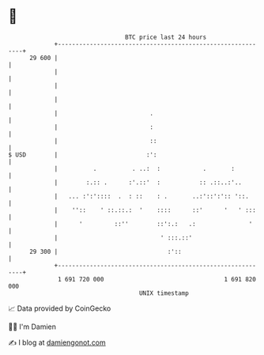 * 👋

#+begin_example
                                    BTC price last 24 hours                    
                +------------------------------------------------------------+ 
         29 600 |                                                            | 
                |                                                            | 
                |                                                            | 
                |                                                            | 
                |                          .                                 | 
                |                          :                                 | 
                |                          ::                                | 
   $ USD        |                         :':                                | 
                |          .          . ..:  :            .       :          | 
                |        :.:: .      :'.::'  :           :: .::..:'..        | 
                |   ... :':'::::  .  : ::    : .       ..:'::':':: '::.      | 
                |    ''::    ' ::.::.:  '    ::::      ::'      '   ' :::    | 
                |      '         ::''        ::':.:   .:               '     | 
                |                             ' :::.::'                      | 
         29 300 |                               :'::                         | 
                +------------------------------------------------------------+ 
                 1 691 720 000                                  1 691 820 000  
                                        UNIX timestamp                         
#+end_example
📈 Data provided by CoinGecko

🧑‍💻 I'm Damien

✍️ I blog at [[https://www.damiengonot.com][damiengonot.com]]
